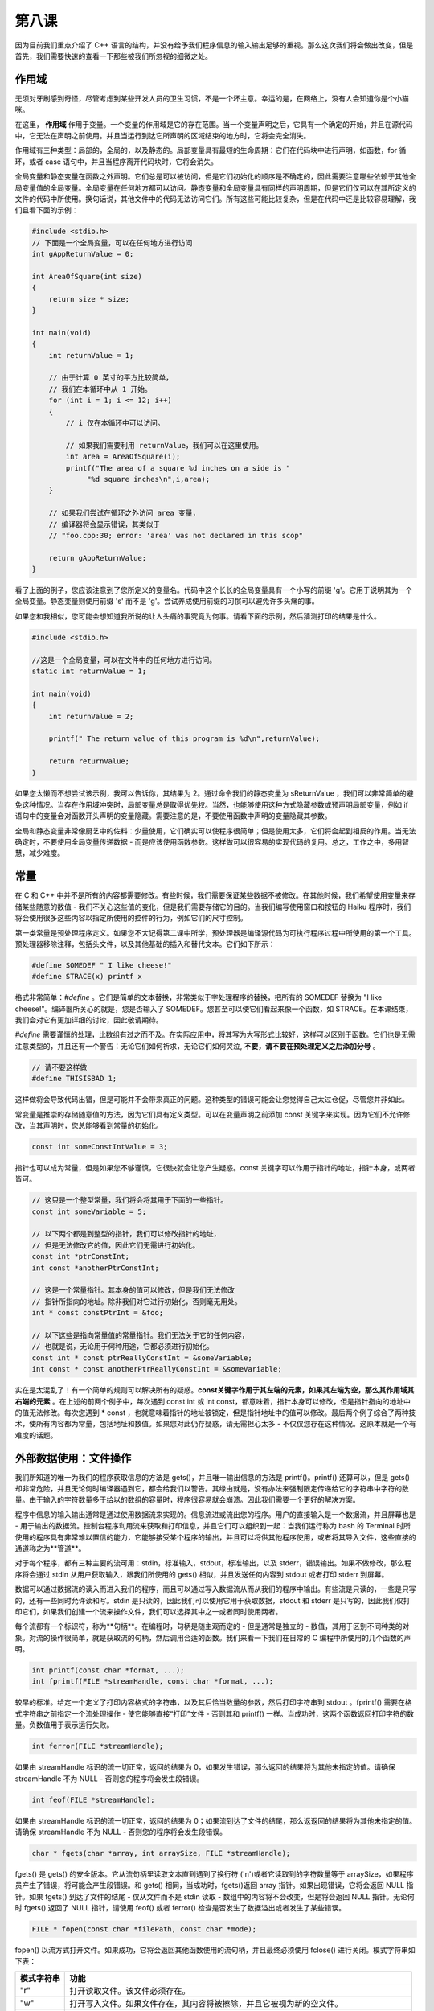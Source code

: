 第八课
======================

因为目前我们重点介绍了 C++ 语言的结构，并没有给予我们程序信息的输入输出足够的重视。那么这次我们将会做出改变，但是首先，我们需要快速的查看一下那些被我们所忽视的细微之处。

作用域
-----------------------------

无须对牙刷感到奇怪，尽管考虑到某些开发人员的卫生习惯，不是一个坏主意。幸运的是，在网络上，没有人会知道你是个小猫咪。

在这里， **作用域** 作用于变量。一个变量的作用域是它的存在范围。当一个变量声明之后，它具有一个确定的开始，并且在源代码中，它无法在声明之前使用。并且当运行到达它所声明的区域结束的地方时，它将会完全消失。

作用域有三种类型：局部的，全局的，以及静态的。局部变量具有最短的生命周期：它们在代码块中进行声明，如函数，for 循环，或者 case 语句中，并且当程序离开代码块时，它将会消失。

全局变量和静态变量在函数之外声明。它们总是可以被访问，但是它们初始化的顺序是不确定的，因此需要注意哪些依赖于其他全局变量值的全局变量。全局变量在任何地方都可以访问。静态变量和全局变量具有同样的声明周期，但是它们仅可以在其所定义的文件的代码中所使用。换句话说，其他文件中的代码无法访问它们。所有这些可能比较复杂，但是在代码中还是比较容易理解，我们且看下面的示例：

.. code-block:: cpp

   #include <stdio.h>
   // 下面是一个全局变量，可以在任何地方进行访问
   int gAppReturnValue = 0;
     
   int AreaOfSquare(int size)
   {
       return size * size;
   }
     
   int main(void)
   {
       int returnValue = 1;
 
       // 由于计算 0 英寸的平方比较简单，
       // 我们在本循环中从 1 开始。
       for (int i = 1; i <= 12; i++)
       {
    	   // i 仅在本循环中可以访问。

    	   // 如果我们需要利用 returnValue，我们可以在这里使用。
    	   int area = AreaOfSquare(i);
    	   printf("The area of a square %d inches on a side is "
    		"%d square inches\n",i,area);
       }
     
       // 如果我们尝试在循环之外访问 area 变量，
       // 编译器将会显示错误，其类似于
       // "foo.cpp:30; error: 'area' was not declared in this scop"
     
       return gAppReturnValue;
   }

看了上面的例子，您应该注意到了您所定义的变量名。代码中这个长长的全局变量具有一个小写的前缀 'g'。它用于说明其为一个全局变量。静态变量则使用前缀 's' 而不是 'g'。尝试养成使用前缀的习惯可以避免许多头痛的事。

如果您和我相似，您可能会想知道我所说的让人头痛的事究竟为何事。请看下面的示例，然后猜测打印的结果是什么。

.. code-block:: cpp

   #include <stdio.h>
     
   //这是一个全局变量，可以在文件中的任何地方进行访问。
   static int returnValue = 1;
     
   int main(void)
   {
       int returnValue = 2;
     
       printf(" The return value of this program is %d\n",returnValue);
     
       return returnValue;
   }

如果您太懒而不想尝试该示例，我可以告诉你，其结果为 2。通过命令我们的静态变量为 sReturnValue ，我们可以非常简单的避免这种情况。当存在作用域冲突时，局部变量总是取得优先权。当然，也能够使用这种方式隐藏参数或预声明局部变量，例如 if 语句中的变量会对函数开头声明的变量隐藏。需要注意的是，不要使用函数中声明的变量隐藏其参数。

全局和静态变量非常像厨艺中的佐料：少量使用，它们确实可以使程序很简单；但是使用太多，它们将会起到相反的作用。当无法确定时，不要使用全局变量传递数据 - 而是应该使用函数参数。这样做可以很容易的实现代码的复用。总之，工作之中，多用智慧，减少难度。

常量
-----------------------------

在 C 和 C++ 中并不是所有的内容都需要修改。有些时候，我们需要保证某些数据不被修改。在其他时候，我们希望使用变量来存储某些随意的数值 - 我们不关心这些值的变化，但是我们需要存储它的目的。当我们编写使用窗口和按钮的 Haiku 程序时，我们将会使用很多这些内容以指定所使用的控件的行为，例如它们的尺寸控制。

第一类常量是预处理程序定义。如果您不大记得第二课中所学，预处理器是编译源代码为可执行程序过程中所使用的第一个工具。预处理器移除注释，包括头文件，以及其他基础的插入和替代文本。它们如下所示：

.. code-block:: cpp

   #define SOMEDEF " I like cheese!"
   #define STRACE(x) printf x

格式非常简单：*#define* 。它们是简单的文本替换，非常类似于字处理程序的替换，把所有的 SOMEDEF 替换为 "I like cheese!"。编译器所关心的就是，您是否输入了 SOMEDEF。您甚至可以使它们看起来像一个函数，如 STRACE。在本课结束，我们会对它有更加详细的讨论，因此敬请期待。

*#define* 需要谨慎的处理，比数组有过之而不及。在实际应用中，将其写为大写形式比较好，这样可以区别于函数。它们也是无需注意类型的，并且还有一个警告：无论它们如何祈求，无论它们如何哭泣, **不要，请不要在预处理定义之后添加分号** 。

.. code-block:: cpp

   // 请不要这样做
   #define THISISBAD 1;

这样做将会导致代码出错，但是可能并不会带来真正的问题。这种类型的错误可能会让您觉得自己太过仓促，尽管您并非如此。

常变量是推崇的存储随意值的方法，因为它们具有定义类型。可以在变量声明之前添加 const 关键字来实现。因为它们不允许修改，当其声明时，您总能够看到常量的初始化。

.. code-block:: cpp

   const int someConstIntValue = 3;

指针也可以成为常量，但是如果您不够谨慎，它很快就会让您产生疑惑。const 关键字可以作用于指针的地址，指针本身，或两者皆可。

.. code-block:: cpp

    // 这只是一个整型常量，我们将会将其用于下面的一些指针。
    const int someVariable = 5;
     
    // 以下两个都是到整型的指针，我们可以修改指针的地址，
    // 但是无法修改它的值，因此它们无需进行初始化。
    const int *ptrConstInt;
    int const *anotherPtrConstInt;
     
    // 这是一个常量指针。其本身的值可以修改，但是我们无法修改
    // 指针所指向的地址。除非我们对它进行初始化，否则毫无用处。
    int * const constPtrInt = &foo;
     
    // 以下这些是指向常量值的常量指针。我们无法关于它的任何内容，
    // 也就是说，无论用于何种用途，它都必须进行初始化。
    const int * const ptrReallyConstInt = &someVariable;
    int const * const anotherPtrReallyConstInt = &someVariable;

实在是太混乱了！有一个简单的规则可以解决所有的疑惑。**const关键字作用于其左端的元素，如果其左端为空，那么其作用域其右端的元素** 。在上述的前两个例子中，每次遇到 const int 或 int const，都意味着，指针本身可以修改，但是指针指向的地址中的值无法修改。每次您遇到 * const ，也就意味着指针的地址被锁定，但是指针地址中的值可以修改。最后两个例子综合了两种技术，使所有内容都为常量，包括地址和数值。如果您对此仍存疑惑，请无需担心太多 - 不仅仅您存在这种情况。这原本就是一个有难度的话题。

外部数据使用：文件操作
-----------------------------

我们所知道的唯一为我们的程序获取信息的方法是 gets()，并且唯一输出信息的方法是 printf()。printf() 还算可以，但是 gets() 却非常危险，并且无论何时编译器遇到它，都会给我们以警告。其缘由就是，没有办法来强制限定传递给它的字符串中字符的数量。由于输入的字符数量多于给以的数组的容量时，程序很容易就会崩溃。因此我们需要一个更好的解决方案。

程序中信息的输入输出通常是通过使用数据流来实现的。信息流进或流出您的程序。用户的直接输入是一个数据流，并且屏幕也是 - 用于输出的数据流。控制台程序利用流来获取和打印信息，并且它们可以组织到一起：当我们运行称为 bash 的 Terminal 时所使用的程序具有非常难以置信的能力，它能够接受某个程序的输出，并且可以将供其他程序使用，或者将其导入文件，这些直接的通道称之为**管道**。

对于每个程序，都有三种主要的流可用：stdin，标准输入，stdout，标准输出，以及 stderr，错误输出。如果不做修改，那么程序将会通过 stdin 从用户获取输入，跟我们所使用的 gets() 相似，并且发送任何内容到 stdout 或者打印 stderr 到屏幕。

数据可以通过数据流的读入而进入我们的程序，而且可以通过写入数据流从而从我们的程序中输出。有些流是只读的，一些是只写的，还有一些同时允许读和写。stdin 是只读的，因此我们可以使用它用于获取数据，stdout 和 stderr 是只写的，因此我们仅打印它们，如果我们创建一个流来操作文件，我们可以选择其中之一或者同时使用两者。

每个流都有一个标识符，称为**句柄**。在编程时，句柄是随主观而定的 - 但是通常是独立的 - 数值，其用于区别不同种类的对象。对流的操作很简单，就是获取流的句柄，然后调用合适的函数。我们来看一下我们在日常的 C 编程中所使用的几个函数的声明。

.. code-block:: cpp

   int printf(const char *format, ...);
   int fprintf(FILE *streamHandle, const char *format, ...);

较早的标准。给定一个定义了打印内容格式的字符串，以及其后恰当数量的参数，然后打印字符串到 stdout 。fprintf() 需要在格式字符串之前指定一个流处理操作 - 使它能够直接“打印”文件 - 否则其和 printf() 一样。当成功时，这两个函数返回打印字符的数量。负数值用于表示运行失败。

.. code-block:: cpp

   int ferror(FILE *streamHandle);

如果由 streamHandle 标识的流一切正常，返回的结果为 0，如果发生错误，那么返回的结果将为其他未指定的值。请确保 streamHandle 不为 NULL - 否则您的程序将会发生段错误。

.. code-block:: cpp

    int feof(FILE *streamHandle);
	
如果由 streamHandle 标识的流一切正常，返回的结果为 0；如果流到达了文件的结尾，那么返返回的结果将为其他未指定的值。请确保 streamHandle 不为 NULL - 否则您的程序将会发生段错误。

.. code-block:: cpp

   char * fgets(char *array, int arraySize, FILE *streamHandle);

fgets() 是 gets() 的安全版本。它从流句柄里读取文本直到遇到了换行符 ('\n')或者它读取到的字符数量等于 arraySize，如果程序员产生了错误，将可能会产生段错误。和 gets() 相同，当成功时，fgets()返回 array 指针。如果出现错误，它将会返回 NULL 指针。如果 fgets() 到达了文件的结尾 - 仅从文件而不是 stdin 读取 - 数组中的内容将不会改变，但是将会返回 NULL 指针。无论何时 fgets() 返回了 NULL 指针，请使用 feof() 或者 ferror() 检查是否发生了数据溢出或者发生了某些错误。

.. code-block:: cpp

   FILE * fopen(const char *filePath, const char *mode);

fopen() 以流方式打开文件。如果成功，它将会返回其他函数使用的流句柄，并且最终必须使用 fclose() 进行关闭。模式字符串如下表：

============ ===============================================================================================
模式字符串        功能
============ ===============================================================================================
"r"	        打开读取文件。该文件必须存在。 
"w"	        打开写入文件。如果文件存在，其内容将被擦除，并且它被视为新的空文件。 
"a"	        打开写入文件。任何写入的数据将添加到文件末尾。如果文件不存在，它将被创建。
"r+"            打开更新文件，同时支持读取和写入。文件必须存在。
"w+"            打开更新文件，同时支持读取和写入，如果文件存在，其内容将被擦除，它被视为新的空文件。
"a+"            打开写入和追加文件。可以从文件任何地方进行读取，但是所有写入的内容将添加到文件末尾。
============ ===============================================================================================

.. code-block:: cpp

    int fclose(FILE *streamHandle);

关闭打开的流句柄。

哇哦，有许多函数哟！比较骇人的部分是，这只是可用函数中很小的一部分。一个程序员必须时刻在学习。一旦他熟悉了一门语言，他总是在学习那些不太熟悉的可用函数，以及新的使用已知函数的方式。最好的学习如何使用不熟悉的函数的方式是使用它们。

让我们查看以下这个打印测试文件到 stdout 并创建需要文件的程序。

.. code-block:: cpp

    #include <stdio.h>
     
    int
    FileExists(const char *path)
    {
        // 该函数通过尝试打开文件来测试文件的存在性。
        // 当然还有其它方式可以处理，但是这种方法对
        // 我们来说暂时已经足够了。
        if (!path)
    	return -1;
     
        // 尝试打开读取文件
        FILE *file = fopen(path, "r");
     
        // 如果文件存在，返回值将会为 1 ，否则为 0。
        // 如果打开文件出错，ferror() 将会返回非零结果，
        // 如果文件打开正常，则返回 0 。
        if (!file || ferror(file) != 0)
    	returnValue = 0;
        else
        {
    	fclose(file);
    	returnValue = 1;
        }
     
        return returnValue;
    }
     
    int
    MakeTestFile(const char *path)
    {
        // 在处理字符串时，总是检查 NULL 指针。
        if(!path)
    	return -1;
     
        // 打开文件，如果其存在，则擦除其内容。
        FILE *file = fopen(path,"w");
     
        if (!file || ferror(file))
        {
    	// 如果我们不创建文件，我们将会产生不同的错误代码。
    	// 这样可以让我们知道是否是因为传递 NULL 指针或者存在
    	// 文件相关的错误而出现问题。
    	fprintf(stderr, "Couldn't create the file %s\n", path);
    	return 0;
        }
     
        // 用于 stdout，stdin，和 stderr 的流句柄已经进行了定义，
        // 因此我们可以直接进行使用，如在上述的 if() 条件，以及
        // 下述的传递数据到我们的文件。
        fprintf(file, "This is a file.\nThis is only a file.\n"
    			    "Had this been a real emergency, do you think I'd "
    			    "be around to tell you?\n");
        fclose(file);
        return 1;
    }
     
    int 
    main(void) 
    {
        int returnValue = 0;
     
        // 让我们使用 /boot/home 中的 MyTestFile.txt 测试文件。
        const char *filePath = "/boot/home/MyTestFile.txt";
     
        // 如果不存在，则创建测试文件。如果创建出现问题，则释放我们的程序。
        if(!FileExist(filePath)
        {
    	returnValue = MakeTestFile(filePath);
    	if (returnValue != 1)
    	    return returnValue;
        }
     
        printf("Printing file %s:\n", filePath);
     
        // 我们到现在这一步，可以安全的打印文件了。
        FILE *file = fopen(filePath, "r");
     
        if(!file || ferror(file))
        {
    	fprintf(stderr, "Couldn't print the file %s\n", filePath);
    	return 0;
        }
     
        char inString[1024];
     
        // 当 fgets 到达文件的末尾时，它将会返回一个 NULL 指针。因此这个小循环
        // 将会打印整个文件，在末尾时退出。
        while (fgets(inString, 1024, file))
    	fprintf(stdout, "%s", inString);
     
        fclose(file);
     
        return 0;
    }

哎哟！这就是我们最长的代码示例了，也是最接近“真实”程序的代码。一些习惯，如 if (!file) ，对于 C 和 C++ 编程非常普遍，所以请不要见怪。阅读了该示例中的代码，请确保了解每行代码的用意。

在代码风格方面也有一些小的改变。对代码风格的关注是 Haiku 环境的一个怪癖。特别的是，Haiku 开发者尤其挑剔代码，始终遵循 OpenTracker 中的代码风格。风格需要部分的关注，但是好的代码风格也有助于代码调试和避免错误。不好的代码风格可以使之非常困难。在接下来的章节中，我们将要使用的风格可能会有别于官方的 Haiku 代码规范，但是它和它们非常的接近。

错误查找
-----------------------------

错误 #1
'''''''''''''''''''''''''''''

代码:

.. code-block:: cpp

   #include <stdio.h>
   #include <string.h>
         
   char *ReverseString(const char *string)
   {
       // 该函数对字符串重新倒装排序。
       // 如，abcdef -> fedcba 
       
       if (!string)
           return NULL;
         
       int length = strlen(string);
       int count = length / 2;
         
       for (int 1 = 0; i < count; i++)
       {
           char temp = string[length - i];
           string[length - i] = string[i];
           string[i] = temp;
       }
         
       return string;
   }
         
   int main(void)
   {
       char inString[1024];
         
       printf("Type a string to reverse:");
       gets(inString);
         
       printf("The reversed string is %s\n", ReverseString(inString);
         
       return 0;
   }
    
错误:

.. code-block:: sh
        
        foo.cpp: In function 'char* ReverseString(const char*)';
        foo.cpp:18: error: assignment of read-only location '*(string + ((unsigned int)
        ((length + 0x00000000000000001) - i)))'
        foo.cpp:19: error: assignment of read-only location '*(string + ((unsigned int)
        i))'
        foo.cpp:22: error: invalid conversion from 'const char*' to 'char*'
		

第七课错误查找答案
-----------------------------

1. combinedString 指针没有指向有效的内存地址。它需要通过 malloc() 给定堆内存 - 之后需要释放 - 或者在堆上声明为数组。
2. main() 函数中的 binaryString 数组大小不够。它至少能够为一个字节中的每个位存放一个字符，还有一个空余用于存放 NULL 终止符，因此 binaryString 数组至少能够存放 9 个字符而不是 6 个。


